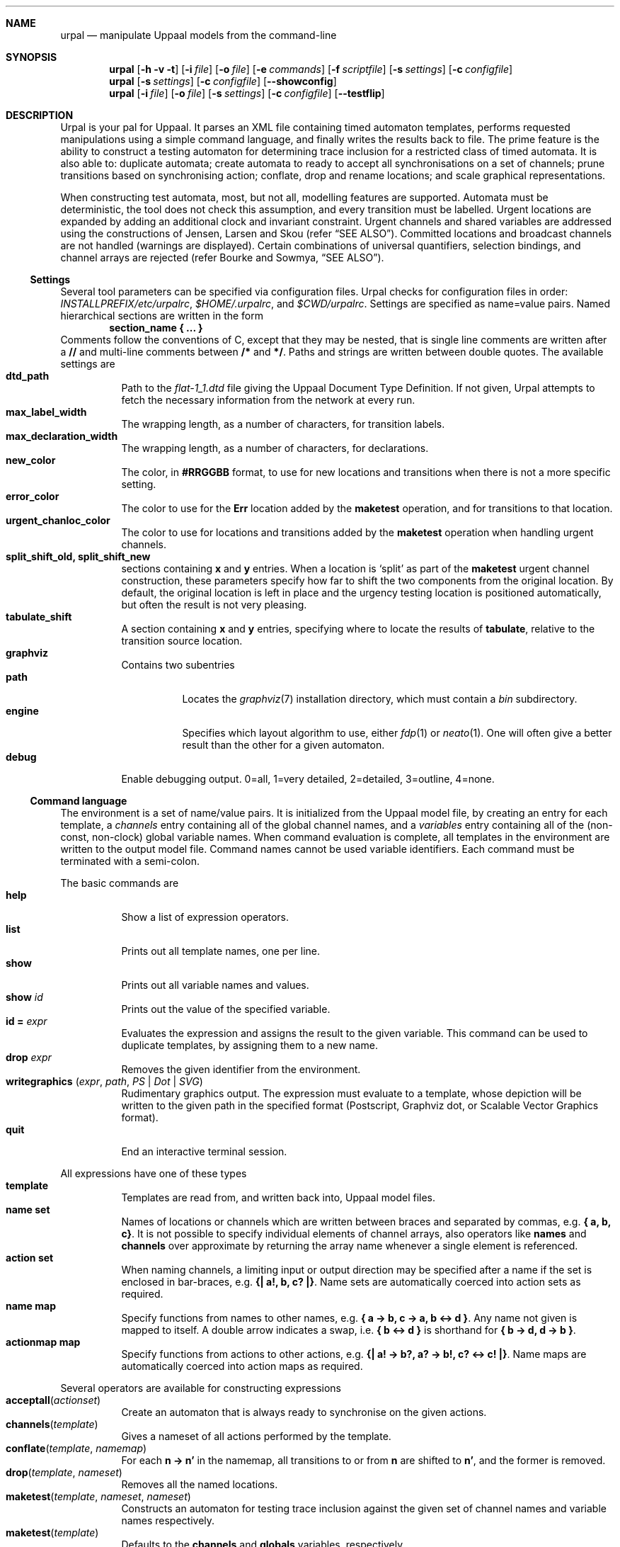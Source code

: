 .\" $Id$
.\"
.Dd October 28, 2007
.Dt URPAL 1
.Sh NAME
.Nm urpal
.Nd manipulate Uppaal models from the command-line
.Sh SYNOPSIS
.Nm
.Op Fl h Fl v Fl t
.Op Fl i Ar file
.Op Fl o Ar file
.Op Fl e Ar commands
.Op Fl f Ar scriptfile
.Op Fl s Ar settings
.Op Fl c Ar configfile
.Nm
.Op Fl s Ar settings
.Op Fl c Ar configfile
.Op Fl -showconfig
.Nm
.Op Fl i Ar file
.Op Fl o Ar file
.Op Fl s Ar settings
.Op Fl c Ar configfile
.Op Fl -testflip
.\"
.Sh DESCRIPTION
Urpal is your pal for Uppaal.
It parses an XML file containing timed automaton templates, performs
requested manipulations using a simple command language, and finally
writes the results back to file.
The prime feature is the ability to construct a testing automaton for
determining trace inclusion for a restricted class of timed automata.
It is also able to: duplicate automata; create automata to ready to accept
all synchronisations on a set of channels; prune transitions based on
synchronising action; conflate, drop and rename locations; and scale
graphical representations.
.Pp
When constructing test automata, most, but not all, modelling features are
supported.
Automata must be deterministic, the tool does not check this assumption, and
every transition must be labelled.
Urgent locations are expanded by adding an additional clock and invariant
constraint.
Urgent channels and shared variables are addressed using the constructions of
Jensen, Larsen and Skou
.Pq refer Sx SEE ALSO .
Committed locations and broadcast channels are not handled (warnings are
displayed).
Certain combinations of universal quantifiers, selection bindings, and
channel arrays are rejected
.Pq refer Bourke and Sowmya, Sx SEE ALSO .
.\"
.Ss Settings
Several tool parameters can be specified via configuration files.
Urpal checks for configuration files in order:
.Pa INSTALLPREFIX/etc/urpalrc ,
.Pa $HOME/.urpalrc ,
and
.Pa $CWD/urpalrc .
Settings are specified as name=value pairs.
Named hierarchical sections are written in the form
.Dl section_name { ... }
Comments follow the conventions of C, except that they may be nested, that
is single line comments are written after a
.Li //
and multi-line comments between
.Li /*
and
.Li */ .
Paths and strings are written between double quotes.
The available settings are
.Bl -tag -compact
.It Sy dtd_path
Path to the
.Pa flat-1_1.dtd
file giving the Uppaal Document Type Definition.
If not given, Urpal attempts to fetch the necessary information from the
network at every run.
.It Sy max_label_width
The wrapping length, as a number of characters, for transition labels.
.It Sy max_declaration_width
The wrapping length, as a number of characters, for declarations.
.It Sy new_color
The color, in
.Li #RRGGBB
format, to use for new locations and transitions when there is not a more
specific setting.
.It Sy error_color
The color to use for the
.Li Err
location added by the
.Li maketest
operation, and for transitions to that location.
.It Sy urgent_chanloc_color
The color to use for locations and transitions added by the
.Li maketest
operation when handling urgent channels.
.It Sy split_shift_old, split_shift_new
sections containing
.Li x
and
.Li y
entries.
When a location is
.Sq split
as part of the
.Li maketest
urgent channel construction,
these parameters specify how far to shift the two components from the
original location.
By default, the original location is left in place and the urgency testing
location is positioned automatically, but often the result is not very
pleasing.
.It Sy tabulate_shift
A section containing
.Li x
and
.Li y
entries, specifying where to locate the results of
.Li tabulate ,
relative to the transition source location.
.It Sy graphviz
Contains two subentries
.Bl -tag -compact
.It Sy path
Locates the
.Xr graphviz 7
installation directory, which must contain a
.Pa bin
subdirectory.
.It Sy engine
Specifies which layout algorithm to use, either
.Xr fdp 1
or
.Xr neato 1 .
One will often give a better result than the other for a given automaton.
.El
.It Sy debug
Enable debugging output. 0=all, 1=very detailed, 2=detailed, 3=outline,
4=none.
.El
.\"
.Ss Command language
The environment is a set of name/value pairs.
It is initialized from the Uppaal model file, by creating an entry for each
template, a
.Ad channels
entry containing all of the global channel names, and a
.Ad variables
entry containing all of the (non-const, non-clock) global variable names.
When command evaluation is complete, all templates in the environment are
written to the output model file.
Command names cannot be used variable identifiers.
Each command must be terminated with a semi-colon.
.Pp
The basic commands are
.Bl -tag -compact
.It Sy help
Show a list of expression operators.
.It Sy list
Prints out all template names, one per line.
.It Sy show
Prints out all variable names and values.
.It Sy show Ar id
Prints out the value of the specified variable.
.It Sy id = Ar expr
Evaluates the expression and assigns the result to the given variable.
This command can be used to duplicate templates, by assigning them to a new
name.
.It Sy drop Ar expr
Removes the given identifier from the environment.
.It Sy writegraphics ( Ar expr , Ar path , Ar PS | Dot | SVG )
Rudimentary graphics output.
The expression must evaluate to a template, whose depiction will be written
to the given path in the specified format (Postscript, Graphviz dot, or
Scalable Vector Graphics format).
.It Sy quit
End an interactive terminal session.
.El
.Pp
All expressions have one of these types
.Bl -tag -compact
.It Sy template
Templates are read from, and written back into, Uppaal model files.
.It Sy name set
Names of locations or channels which are written between braces and
separated by commas, e.g. 
.Li { a, b, c} .
It is not possible to specify individual elements of channel arrays,
also operators like
.Sy names
and
.Sy channels
over approximate by returning the array name whenever a single element is
referenced.
.It Sy action set
When naming channels, a limiting input or output direction may be
specified after a name if the set is enclosed in bar-braces, e.g.
.Li {| a!, b, c? |} .
Name sets are automatically coerced into action sets as required.
.It Sy name map
Specify functions from names to other names, e.g.
.Li { a -> b, c -> a, b <-> d } .
Any name not given is mapped to itself.
A double arrow indicates a swap, i.e.
.Li { b <-> d }
is shorthand for
.Li { b -> d, d -> b } .
.It Sy actionmap map
Specify functions from actions to other actions, e.g.
.Li {| a! -> b?, a? -> b!, c? <-> c! |} .
Name maps are automatically coerced into action maps as required.
.El
.Pp
Several operators are available for constructing expressions
.Bl -tag -compact
.It Fn acceptall actionset
Create an automaton that is always ready to synchronise on the given actions.
.It Fn channels template
Gives a nameset of all actions performed by the template.
.It Fn conflate template namemap
For each
.Li n -> n'
in the namemap, all transitions to or from
.Li n
are shifted to
.Li n' ,
and the former is removed.
.It Fn drop template nameset
Removes all the named locations.
.It Fn maketest template nameset nameset
Constructs an automaton for testing trace inclusion against the given set of
channel names and variable names respectively.
.It Fn maketest template
Defaults to the
.Li channels
and
.Li globals
variables, respectively.
.It Fn names template
Gives a nameset of all channels synchronized on by the template regardless
of direction.
.It Fn parameters template
Returns a nameset of non-const parameter names.
.It Fn renamelocs template namemap
Simultaneous renaming of locations.
.It Fn renametrans template actionmap
Simultaneous renaming of action labels.
.It Fn scale template float
Scale the graphical representation of a template by the given amount.
.It Fn setinitial template name
Set the initial state.
.It Fn split template actionmap
For each
.Li a -> a'
split transitions labelled with
.Li a
into two transitions connected via a committed location.
The second transition will synchronise on
.Li a' .
Channel arrays are not supported.
.It Fn tabulate template nameset
Make a table of labels for all transitions leaving or entering a location in the
given set.
.It Ar template Sy \[rs] Ar actionset
Automaton restriction: removes all transitions labelled by an action in the
set, and then any unconnected locations.
.It Ar set Sy \[rs] Ar set
Set difference.
.It Ar set Sy ++ Ar set
Set union.
.El
.\"
.Ss Testflip mode
The option
.Fl -testflip
exercises the flip function that underlines the maketest feature.
It reads an input file containing multiple sections
.Bl -enum -compact -offset indent
.It
A comment section describing the test.
.It
Declarations in the Uppaal description language.
.It
Zero or more transitions, each containing three lines:
.Bl -enum -compact
.It
selection bindings,
.It
synchronisation expression (all transitions must synchronise on the same
channel or array name),
.It
guard expression.
.El
Lines should be left blank when empty.
.El
Sections are separated by a line containing two hyphens
.Ql -- .
.Pp
e.g.,
.Bd -literal -compact -offset indent
Simple test with selects
--
clock c1;
chan c[5][int[2,10]];
--
i : int[0,4], j : int[2,10]
c[i][j]?
c1>4
--
i : int[0,4], j : int[2,10]
c[i][j]?
c1 <= 3
.Ed
.\"
.Sh OPTIONS
.Bl -tag -width indent
.It Fl h
Display help for command-line options.
.It Fl v
Show the version number.
.It Fl t
Start an interactive terminal.
This is the default if no other commands are given.
.It Fl i Ar file
Uppaal model file, in xml format, for input.
.It Fl o Ar file
Path to write the resultant Uppaal model file.
.It Fl e Ar commands
Given a sequence of commands directly.
.It Fl f Ar scriptfile
Execute a sequence of commands from a file.
.It Fl s Ar settings
Specify configuration settings directly.
.It Fl c Ar configfile
Apply the given configuration file.
.It Fl -showconfig
Show the current configuration options.
.It Fl -testflip
Enter a special mode for executing flip test scripts.
.El
Command and configuration options are executed in sequence from left to
right, multiple options may be given.
Only a single input and output file may be specified.
.\"
.Sh EXAMPLES
List templates:
.Dl urpal -i model.xml -e 'list'
.Pp
Construct the test automaton for a template
.Li P1 :
.Dl urpal -i model.xml -o result.xml -e 'maketest(P1)'
.Pp
Likewise, but exclude the
.Li a
channel and make the result larger:
.Dl urpal -i model.xml -o result.xml -e 'maketest(scale(P1, 2.0))'
.\"
.Sh SEE ALSO
.Rs
.%A Timothy Bourke
.%A Arcot Sowmya
.%T Tool support for verifying trace inclusion with Uppaal
.%R Technical Report
.%I NICTA/CSE UNSW
.%D November 2007
.Re
.Rs
.%A Mari\[:e]lle I.A. Stoelinga
.%B Alea Jacta est: Verification of probabilistic
.%B real-time and parametric systems
.%D April 2002
.%I PhD Thesis, Katholieke Universiteit, Nijmegen
.Re
.Rs
.%A Henrik Ejersbo Jensen
.%A Kim Guldstrand Larsen
.%A Arne Skou
.%T Scaling up Uppaal: Automatic verification of real-time systems
.%T using compositionality and abstraction
.%P 19\(en30
.%B Proc. 6th int. sym. Formal Techniques for Real-Time and
.%B Fault-Tolerance (FTRTFT)
.%D September 2000
.%I Springer-Verlag
.Re
.Pp
.Xr graphviz 7
.\"
.Sh AUTHORS
.An Timothy Bourke Aq timbob@bigpond.com
.\"
.Sh BUGS
The program has not yet undergone rigorous testing or review.
It is still very much an experimental prototype.
